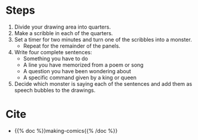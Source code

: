 #+BEGIN_COMMENT
.. title: Monster Jam
.. slug: monster-jam
.. date: 2020-09-20 18:56:59 UTC-07:00
.. tags: draw-yourself-as-batman
.. category: Comics
.. link: 
.. description: Making Comics' "Monster Jam"
.. type: text
.. status: private
.. updated: 

#+END_COMMENT
* Steps
1. Divide your drawing area into quarters.
2. Make a scribble in each of the quarters.
3. Set a timer for two minutes and turn one of the scribbles into a monster.
   - Repeat for the remainder of the panels.
4. Write four complete sentences:
   - Something you have to do
   - A line you have memorized from a poem or song
   - A question you have been wondering about
   - A specific command given by a king or queen
5. Decide which monster is saying each of the sentences and add them as speech bubbles to the drawings.
* Cite
  - {{% doc %}}making-comics{{% /doc %}}
